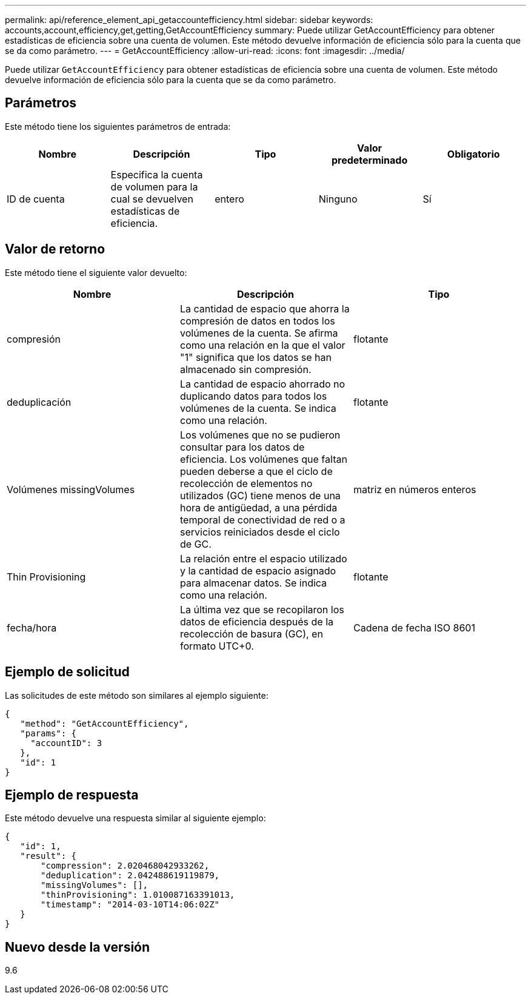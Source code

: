 ---
permalink: api/reference_element_api_getaccountefficiency.html 
sidebar: sidebar 
keywords: accounts,account,efficiency,get,getting,GetAccountEfficiency 
summary: Puede utilizar GetAccountEfficiency para obtener estadísticas de eficiencia sobre una cuenta de volumen. Este método devuelve información de eficiencia sólo para la cuenta que se da como parámetro. 
---
= GetAccountEfficiency
:allow-uri-read: 
:icons: font
:imagesdir: ../media/


[role="lead"]
Puede utilizar `GetAccountEfficiency` para obtener estadísticas de eficiencia sobre una cuenta de volumen. Este método devuelve información de eficiencia sólo para la cuenta que se da como parámetro.



== Parámetros

Este método tiene los siguientes parámetros de entrada:

|===
| Nombre | Descripción | Tipo | Valor predeterminado | Obligatorio 


 a| 
ID de cuenta
 a| 
Especifica la cuenta de volumen para la cual se devuelven estadísticas de eficiencia.
 a| 
entero
 a| 
Ninguno
 a| 
Sí

|===


== Valor de retorno

Este método tiene el siguiente valor devuelto:

|===
| Nombre | Descripción | Tipo 


 a| 
compresión
 a| 
La cantidad de espacio que ahorra la compresión de datos en todos los volúmenes de la cuenta. Se afirma como una relación en la que el valor "1" significa que los datos se han almacenado sin compresión.
 a| 
flotante



 a| 
deduplicación
 a| 
La cantidad de espacio ahorrado no duplicando datos para todos los volúmenes de la cuenta. Se indica como una relación.
 a| 
flotante



 a| 
Volúmenes missingVolumes
 a| 
Los volúmenes que no se pudieron consultar para los datos de eficiencia. Los volúmenes que faltan pueden deberse a que el ciclo de recolección de elementos no utilizados (GC) tiene menos de una hora de antigüedad, a una pérdida temporal de conectividad de red o a servicios reiniciados desde el ciclo de GC.
 a| 
matriz en números enteros



 a| 
Thin Provisioning
 a| 
La relación entre el espacio utilizado y la cantidad de espacio asignado para almacenar datos. Se indica como una relación.
 a| 
flotante



 a| 
fecha/hora
 a| 
La última vez que se recopilaron los datos de eficiencia después de la recolección de basura (GC), en formato UTC+0.
 a| 
Cadena de fecha ISO 8601

|===


== Ejemplo de solicitud

Las solicitudes de este método son similares al ejemplo siguiente:

[listing]
----
{
   "method": "GetAccountEfficiency",
   "params": {
     "accountID": 3
   },
   "id": 1
}
----


== Ejemplo de respuesta

Este método devuelve una respuesta similar al siguiente ejemplo:

[listing]
----
{
   "id": 1,
   "result": {
       "compression": 2.020468042933262,
       "deduplication": 2.042488619119879,
       "missingVolumes": [],
       "thinProvisioning": 1.010087163391013,
       "timestamp": "2014-03-10T14:06:02Z"
   }
}
----


== Nuevo desde la versión

9.6

